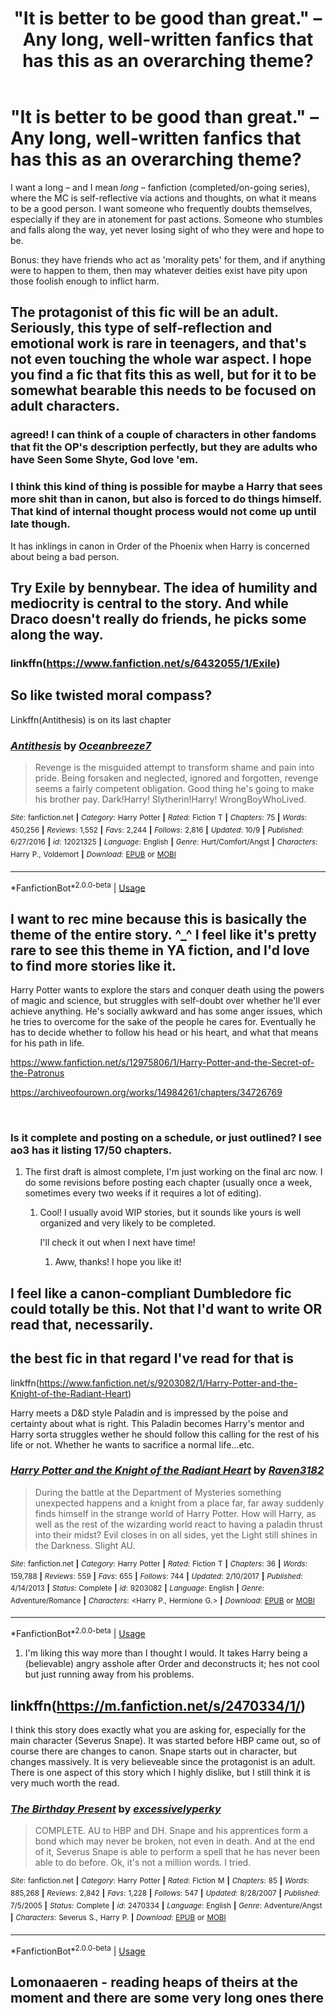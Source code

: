 #+TITLE: "It is better to be good than great." -- Any long, well-written fanfics that has this as an overarching theme?

* "It is better to be good than great." -- Any long, well-written fanfics that has this as an overarching theme?
:PROPERTIES:
:Author: Dux-El52
:Score: 59
:DateUnix: 1540751306.0
:DateShort: 2018-Oct-28
:FlairText: Request
:END:
I want a long -- and I mean /long --/ fanfiction (completed/on-going series), where the MC is self-reflective via actions and thoughts, on what it means to be a good person. I want someone who frequently doubts themselves, especially if they are in atonement for past actions. Someone who stumbles and falls along the way, yet never losing sight of who they were and hope to be.

Bonus: they have friends who act as 'morality pets' for them, and if anything were to happen to them, then may whatever deities exist have pity upon those foolish enough to inflict harm.


** The protagonist of this fic will be an adult. Seriously, this type of self-reflection and emotional work is rare in teenagers, and that's not even touching the whole war aspect. I hope you find a fic that fits this as well, but for it to be somewhat bearable this needs to be focused on adult characters.
:PROPERTIES:
:Author: midasgoldentouch
:Score: 37
:DateUnix: 1540758177.0
:DateShort: 2018-Oct-28
:END:

*** agreed! I can think of a couple of characters in other fandoms that fit the OP's description perfectly, but they are adults who have Seen Some Shyte, God love 'em.
:PROPERTIES:
:Author: dixiehellcat
:Score: 5
:DateUnix: 1540758596.0
:DateShort: 2018-Oct-28
:END:


*** I think this kind of thing is possible for maybe a Harry that sees more shit than in canon, but also is forced to do things himself. That kind of internal thought process would not come up until late though.

It has inklings in canon in Order of the Phoenix when Harry is concerned about being a bad person.
:PROPERTIES:
:Author: AndydaAlpaca
:Score: 3
:DateUnix: 1540773584.0
:DateShort: 2018-Oct-29
:END:


** Try Exile by bennybear. The idea of humility and mediocrity is central to the story. And while Draco doesn't really do friends, he picks some along the way.
:PROPERTIES:
:Author: AreYouOKAni
:Score: 23
:DateUnix: 1540758076.0
:DateShort: 2018-Oct-28
:END:

*** linkffn([[https://www.fanfiction.net/s/6432055/1/Exile]])
:PROPERTIES:
:Author: angeliqu
:Score: 3
:DateUnix: 1540770453.0
:DateShort: 2018-Oct-29
:END:


** So like twisted moral compass?

Linkffn(Antithesis) is on its last chapter
:PROPERTIES:
:Author: mychllr
:Score: 6
:DateUnix: 1540774824.0
:DateShort: 2018-Oct-29
:END:

*** [[https://www.fanfiction.net/s/12021325/1/][*/Antithesis/*]] by [[https://www.fanfiction.net/u/2317158/Oceanbreeze7][/Oceanbreeze7/]]

#+begin_quote
  Revenge is the misguided attempt to transform shame and pain into pride. Being forsaken and neglected, ignored and forgotten, revenge seems a fairly competent obligation. Good thing he's going to make his brother pay. Dark!Harry! Slytherin!Harry! WrongBoyWhoLived.
#+end_quote

^{/Site/:} ^{fanfiction.net} ^{*|*} ^{/Category/:} ^{Harry} ^{Potter} ^{*|*} ^{/Rated/:} ^{Fiction} ^{T} ^{*|*} ^{/Chapters/:} ^{75} ^{*|*} ^{/Words/:} ^{450,256} ^{*|*} ^{/Reviews/:} ^{1,552} ^{*|*} ^{/Favs/:} ^{2,244} ^{*|*} ^{/Follows/:} ^{2,816} ^{*|*} ^{/Updated/:} ^{10/9} ^{*|*} ^{/Published/:} ^{6/27/2016} ^{*|*} ^{/id/:} ^{12021325} ^{*|*} ^{/Language/:} ^{English} ^{*|*} ^{/Genre/:} ^{Hurt/Comfort/Angst} ^{*|*} ^{/Characters/:} ^{Harry} ^{P.,} ^{Voldemort} ^{*|*} ^{/Download/:} ^{[[http://www.ff2ebook.com/old/ffn-bot/index.php?id=12021325&source=ff&filetype=epub][EPUB]]} ^{or} ^{[[http://www.ff2ebook.com/old/ffn-bot/index.php?id=12021325&source=ff&filetype=mobi][MOBI]]}

--------------

*FanfictionBot*^{2.0.0-beta} | [[https://github.com/tusing/reddit-ffn-bot/wiki/Usage][Usage]]
:PROPERTIES:
:Author: FanfictionBot
:Score: 2
:DateUnix: 1540774833.0
:DateShort: 2018-Oct-29
:END:


** I want to rec mine because this is basically the theme of the entire story. ^_^ I feel like it's pretty rare to see this theme in YA fiction, and I'd love to find more stories like it.

Harry Potter wants to explore the stars and conquer death using the powers of magic and science, but struggles with self-doubt over whether he'll ever achieve anything. He's socially awkward and has some anger issues, which he tries to overcome for the sake of the people he cares for. Eventually he has to decide whether to follow his head or his heart, and what that means for his path in life.

[[https://www.fanfiction.net/s/12975806/1/Harry-Potter-and-the-Secret-of-the-Patronus]]

[[https://archiveofourown.org/works/14984261/chapters/34726769]]

​
:PROPERTIES:
:Author: Ms_CIA
:Score: 3
:DateUnix: 1540779089.0
:DateShort: 2018-Oct-29
:END:

*** Is it complete and posting on a schedule, or just outlined? I see ao3 has it listing 17/50 chapters.
:PROPERTIES:
:Author: MystycMoose
:Score: 1
:DateUnix: 1540951194.0
:DateShort: 2018-Oct-31
:END:

**** The first draft is almost complete, I'm just working on the final arc now. I do some revisions before posting each chapter (usually once a week, sometimes every two weeks if it requires a lot of editing).
:PROPERTIES:
:Author: Ms_CIA
:Score: 1
:DateUnix: 1541003126.0
:DateShort: 2018-Oct-31
:END:

***** Cool! I usually avoid WIP stories, but it sounds like yours is well organized and very likely to be completed.

I'll check it out when I next have time!
:PROPERTIES:
:Author: MystycMoose
:Score: 2
:DateUnix: 1541010418.0
:DateShort: 2018-Oct-31
:END:

****** Aww, thanks! I hope you like it!
:PROPERTIES:
:Author: Ms_CIA
:Score: 1
:DateUnix: 1541030818.0
:DateShort: 2018-Nov-01
:END:


** I feel like a canon-compliant Dumbledore fic could totally be this. Not that I'd want to write OR read that, necessarily.
:PROPERTIES:
:Author: Pondincherry
:Score: 3
:DateUnix: 1540785421.0
:DateShort: 2018-Oct-29
:END:


** the best fic in that regard I've read for that is

linkffn([[https://www.fanfiction.net/s/9203082/1/Harry-Potter-and-the-Knight-of-the-Radiant-Heart]])

Harry meets a D&D style Paladin and is impressed by the poise and certainty about what is right. This Paladin becomes Harry's mentor and Harry sorta struggles wether he should follow this calling for the rest of his life or not. Whether he wants to sacrifice a normal life...etc.
:PROPERTIES:
:Author: Deathcrow
:Score: 5
:DateUnix: 1540758665.0
:DateShort: 2018-Oct-29
:END:

*** [[https://www.fanfiction.net/s/9203082/1/][*/Harry Potter and the Knight of the Radiant Heart/*]] by [[https://www.fanfiction.net/u/1718773/Raven3182][/Raven3182/]]

#+begin_quote
  During the battle at the Department of Mysteries something unexpected happens and a knight from a place far, far away suddenly finds himself in the strange world of Harry Potter. How will Harry, as well as the rest of the wizarding world react to having a paladin thrust into their midst? Evil closes in on all sides, yet the Light still shines in the Darkness. Slight AU.
#+end_quote

^{/Site/:} ^{fanfiction.net} ^{*|*} ^{/Category/:} ^{Harry} ^{Potter} ^{*|*} ^{/Rated/:} ^{Fiction} ^{T} ^{*|*} ^{/Chapters/:} ^{36} ^{*|*} ^{/Words/:} ^{159,788} ^{*|*} ^{/Reviews/:} ^{559} ^{*|*} ^{/Favs/:} ^{655} ^{*|*} ^{/Follows/:} ^{744} ^{*|*} ^{/Updated/:} ^{2/10/2017} ^{*|*} ^{/Published/:} ^{4/14/2013} ^{*|*} ^{/Status/:} ^{Complete} ^{*|*} ^{/id/:} ^{9203082} ^{*|*} ^{/Language/:} ^{English} ^{*|*} ^{/Genre/:} ^{Adventure/Romance} ^{*|*} ^{/Characters/:} ^{<Harry} ^{P.,} ^{Hermione} ^{G.>} ^{*|*} ^{/Download/:} ^{[[http://www.ff2ebook.com/old/ffn-bot/index.php?id=9203082&source=ff&filetype=epub][EPUB]]} ^{or} ^{[[http://www.ff2ebook.com/old/ffn-bot/index.php?id=9203082&source=ff&filetype=mobi][MOBI]]}

--------------

*FanfictionBot*^{2.0.0-beta} | [[https://github.com/tusing/reddit-ffn-bot/wiki/Usage][Usage]]
:PROPERTIES:
:Author: FanfictionBot
:Score: 2
:DateUnix: 1540758677.0
:DateShort: 2018-Oct-29
:END:

**** I'm liking this way more than I thought I would. It takes Harry being a (believable) angry asshole after Order and deconstructs it; hes not cool but just running away from his problems.
:PROPERTIES:
:Score: 1
:DateUnix: 1540783098.0
:DateShort: 2018-Oct-29
:END:


** linkffn([[https://m.fanfiction.net/s/2470334/1/]])

I think this story does exactly what you are asking for, especially for the main character (Severus Snape). It was started before HBP came out, so of course there are changes to canon. Snape starts out in character, but changes massively. It is very believeable since the protagonist is an adult. There is one aspect of this story which I highly dislike, but I still think it is very much worth the read.
:PROPERTIES:
:Author: sorc
:Score: 1
:DateUnix: 1540834018.0
:DateShort: 2018-Oct-29
:END:

*** [[https://www.fanfiction.net/s/2470334/1/][*/The Birthday Present/*]] by [[https://www.fanfiction.net/u/314420/excessivelyperky][/excessivelyperky/]]

#+begin_quote
  COMPLETE. AU to HBP and DH. Snape and his apprentices form a bond which may never be broken, not even in death. And at the end of it, Severus Snape is able to perform a spell that he has never been able to do before. Ok, it's not a million words. I tried.
#+end_quote

^{/Site/:} ^{fanfiction.net} ^{*|*} ^{/Category/:} ^{Harry} ^{Potter} ^{*|*} ^{/Rated/:} ^{Fiction} ^{M} ^{*|*} ^{/Chapters/:} ^{85} ^{*|*} ^{/Words/:} ^{885,268} ^{*|*} ^{/Reviews/:} ^{2,842} ^{*|*} ^{/Favs/:} ^{1,228} ^{*|*} ^{/Follows/:} ^{547} ^{*|*} ^{/Updated/:} ^{8/28/2007} ^{*|*} ^{/Published/:} ^{7/5/2005} ^{*|*} ^{/Status/:} ^{Complete} ^{*|*} ^{/id/:} ^{2470334} ^{*|*} ^{/Language/:} ^{English} ^{*|*} ^{/Genre/:} ^{Adventure/Angst} ^{*|*} ^{/Characters/:} ^{Severus} ^{S.,} ^{Harry} ^{P.} ^{*|*} ^{/Download/:} ^{[[http://www.ff2ebook.com/old/ffn-bot/index.php?id=2470334&source=ff&filetype=epub][EPUB]]} ^{or} ^{[[http://www.ff2ebook.com/old/ffn-bot/index.php?id=2470334&source=ff&filetype=mobi][MOBI]]}

--------------

*FanfictionBot*^{2.0.0-beta} | [[https://github.com/tusing/reddit-ffn-bot/wiki/Usage][Usage]]
:PROPERTIES:
:Author: FanfictionBot
:Score: 1
:DateUnix: 1540834032.0
:DateShort: 2018-Oct-29
:END:


** Lomonaaeren - reading heaps of theirs at the moment and there are some very long ones there
:PROPERTIES:
:Author: sezzlebear
:Score: 1
:DateUnix: 1540982161.0
:DateShort: 2018-Oct-31
:END:

